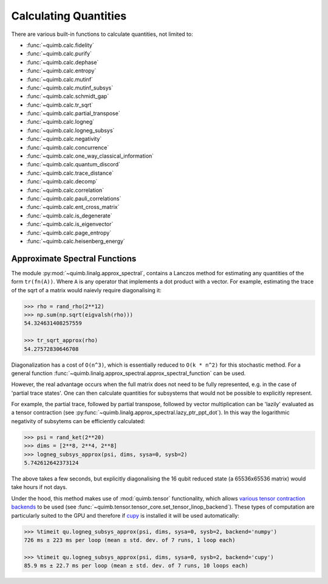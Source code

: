 ######################
Calculating Quantities
######################

There are various built-in functions to calculate quantities, not limited to:

- :func:`~quimb.calc.fidelity`
- :func:`~quimb.calc.purify`
- :func:`~quimb.calc.dephase`
- :func:`~quimb.calc.entropy`
- :func:`~quimb.calc.mutinf`
- :func:`~quimb.calc.mutinf_subsys`
- :func:`~quimb.calc.schmidt_gap`
- :func:`~quimb.calc.tr_sqrt`
- :func:`~quimb.calc.partial_transpose`
- :func:`~quimb.calc.logneg`
- :func:`~quimb.calc.logneg_subsys`
- :func:`~quimb.calc.negativity`
- :func:`~quimb.calc.concurrence`
- :func:`~quimb.calc.one_way_classical_information`
- :func:`~quimb.calc.quantum_discord`
- :func:`~quimb.calc.trace_distance`
- :func:`~quimb.calc.decomp`
- :func:`~quimb.calc.correlation`
- :func:`~quimb.calc.pauli_correlations`
- :func:`~quimb.calc.ent_cross_matrix`
- :func:`~quimb.calc.is_degenerate`
- :func:`~quimb.calc.is_eigenvector`
- :func:`~quimb.calc.page_entropy`
- :func:`~quimb.calc.heisenberg_energy`


Approximate Spectral Functions
==============================

The module :py:mod:`~quimb.linalg.approx_spectral`, contains a Lanczos method for estimating any quantities of the form ``tr(fn(A))``. Where ``A`` is any operator that implements a dot product with a vector. For example, estimating the trace of the sqrt of a matrix would naievly require diagonalising it:

.. code-block:: py3

    >>> rho = rand_rho(2**12)
    >>> np.sum(np.sqrt(eigvalsh(rho)))
    54.324631408257559

    >>> tr_sqrt_approx(rho)
    54.27572830646708

Diagonalization has a cost of ``O(n^3)``, which is essentially reduced to ``O(k * n^2)`` for this stochastic method. For a general function :func:`~quimb.linalg.approx_spectral.approx_spectral_function` can be used.

However, the real advantage occurs when the full matrix does not need to be fully represented, e.g. in the case of 'partial trace states'. One can then calculate quantities for subsystems that would not be possible to explicitly represent.

For example, the partial trace, followed by partial transpose, followed by vector multiplication can be 'lazily' evaluated as a tensor contraction (see :py:func:`~quimb.linalg.approx_spectral.lazy_ptr_ppt_dot`). In this way the logarithmic negativity of subsytems can be efficiently calculated:

.. code-block:: py3

    >>> psi = rand_ket(2**20)
    >>> dims = [2**8, 2**4, 2**8]
    >>> logneg_subsys_approx(psi, dims, sysa=0, sysb=2)
    5.742612642373124

The above takes a few seconds, but explicitly diagonalising the 16 qubit reduced state (a 65536x65536 matrix) would take hours if not days.

Under the hood, this method makes use of :mod:`quimb.tensor` functionality, which allows `various tensor contraction backends <http://optimized-einsum.readthedocs.io/en/latest/backends.html>`_ to be used (see :func:`~quimb.tensor.tensor_core.set_tensor_linop_backend`). These types of computation are particularly suited to the GPU and therefore if `cupy <https://cupy.chainer.org>`_ is installed it will be used automatically:

.. code-block:: py3

    >>> %timeit qu.logneg_subsys_approx(psi, dims, sysa=0, sysb=2, backend='numpy')
    726 ms ± 223 ms per loop (mean ± std. dev. of 7 runs, 1 loop each)

    >>> %timeit qu.logneg_subsys_approx(psi, dims, sysa=0, sysb=2, backend='cupy')
    85.9 ms ± 22.7 ms per loop (mean ± std. dev. of 7 runs, 10 loops each)
